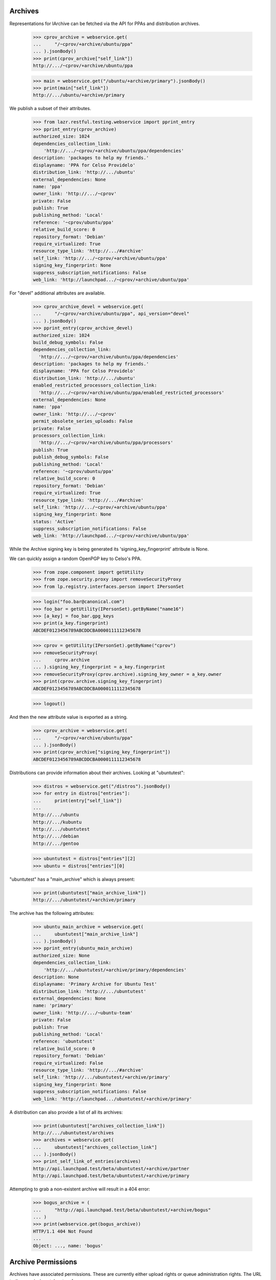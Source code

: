 Archives
========

Representations for IArchive can be fetched via the API for PPAs and
distribution archives.

    >>> cprov_archive = webservice.get(
    ...     "/~cprov/+archive/ubuntu/ppa"
    ... ).jsonBody()
    >>> print(cprov_archive["self_link"])
    http://.../~cprov/+archive/ubuntu/ppa

    >>> main = webservice.get("/ubuntu/+archive/primary").jsonBody()
    >>> print(main["self_link"])
    http://.../ubuntu/+archive/primary

We publish a subset of their attributes.

    >>> from lazr.restful.testing.webservice import pprint_entry
    >>> pprint_entry(cprov_archive)
    authorized_size: 1024
    dependencies_collection_link:
        'http://.../~cprov/+archive/ubuntu/ppa/dependencies'
    description: 'packages to help my friends.'
    displayname: 'PPA for Celso Providelo'
    distribution_link: 'http://.../ubuntu'
    external_dependencies: None
    name: 'ppa'
    owner_link: 'http://.../~cprov'
    private: False
    publish: True
    publishing_method: 'Local'
    reference: '~cprov/ubuntu/ppa'
    relative_build_score: 0
    repository_format: 'Debian'
    require_virtualized: True
    resource_type_link: 'http://.../#archive'
    self_link: 'http://.../~cprov/+archive/ubuntu/ppa'
    signing_key_fingerprint: None
    suppress_subscription_notifications: False
    web_link: 'http://launchpad.../~cprov/+archive/ubuntu/ppa'

For "devel" additional attributes are available.

    >>> cprov_archive_devel = webservice.get(
    ...     "/~cprov/+archive/ubuntu/ppa", api_version="devel"
    ... ).jsonBody()
    >>> pprint_entry(cprov_archive_devel)
    authorized_size: 1024
    build_debug_symbols: False
    dependencies_collection_link:
      'http://.../~cprov/+archive/ubuntu/ppa/dependencies'
    description: 'packages to help my friends.'
    displayname: 'PPA for Celso Providelo'
    distribution_link: 'http://.../ubuntu'
    enabled_restricted_processors_collection_link:
      'http://.../~cprov/+archive/ubuntu/ppa/enabled_restricted_processors'
    external_dependencies: None
    name: 'ppa'
    owner_link: 'http://.../~cprov'
    permit_obsolete_series_uploads: False
    private: False
    processors_collection_link:
      'http://.../~cprov/+archive/ubuntu/ppa/processors'
    publish: True
    publish_debug_symbols: False
    publishing_method: 'Local'
    reference: '~cprov/ubuntu/ppa'
    relative_build_score: 0
    repository_format: 'Debian'
    require_virtualized: True
    resource_type_link: 'http://.../#archive'
    self_link: 'http://.../~cprov/+archive/ubuntu/ppa'
    signing_key_fingerprint: None
    status: 'Active'
    suppress_subscription_notifications: False
    web_link: 'http://launchpad.../~cprov/+archive/ubuntu/ppa'

While the Archive signing key is being generated its
'signing_key_fingerprint' attribute is None.

We can quickly assign a random OpenPGP key to Celso's PPA.

    >>> from zope.component import getUtility
    >>> from zope.security.proxy import removeSecurityProxy
    >>> from lp.registry.interfaces.person import IPersonSet

    >>> login("foo.bar@canonical.com")
    >>> foo_bar = getUtility(IPersonSet).getByName("name16")
    >>> [a_key] = foo_bar.gpg_keys
    >>> print(a_key.fingerprint)
    ABCDEF0123456789ABCDDCBA0000111112345678

    >>> cprov = getUtility(IPersonSet).getByName("cprov")
    >>> removeSecurityProxy(
    ...     cprov.archive
    ... ).signing_key_fingerprint = a_key.fingerprint
    >>> removeSecurityProxy(cprov.archive).signing_key_owner = a_key.owner
    >>> print(cprov.archive.signing_key_fingerprint)
    ABCDEF0123456789ABCDDCBA0000111112345678

    >>> logout()

And then the new attribute value is exported as a string.

    >>> cprov_archive = webservice.get(
    ...     "/~cprov/+archive/ubuntu/ppa"
    ... ).jsonBody()
    >>> print(cprov_archive["signing_key_fingerprint"])
    ABCDEF0123456789ABCDDCBA0000111112345678

Distributions can provide information about their archives.  Looking
at "ubuntutest":

    >>> distros = webservice.get("/distros").jsonBody()
    >>> for entry in distros["entries"]:
    ...     print(entry["self_link"])
    ...
    http://.../ubuntu
    http://.../kubuntu
    http://.../ubuntutest
    http://.../debian
    http://.../gentoo

    >>> ubuntutest = distros["entries"][2]
    >>> ubuntu = distros["entries"][0]

"ubuntutest" has a "main_archive" which is always present:

    >>> print(ubuntutest["main_archive_link"])
    http://.../ubuntutest/+archive/primary

The archive has the following attributes:

    >>> ubuntu_main_archive = webservice.get(
    ...     ubuntutest["main_archive_link"]
    ... ).jsonBody()
    >>> pprint_entry(ubuntu_main_archive)
    authorized_size: None
    dependencies_collection_link:
        'http://.../ubuntutest/+archive/primary/dependencies'
    description: None
    displayname: 'Primary Archive for Ubuntu Test'
    distribution_link: 'http://.../ubuntutest'
    external_dependencies: None
    name: 'primary'
    owner_link: 'http://.../~ubuntu-team'
    private: False
    publish: True
    publishing_method: 'Local'
    reference: 'ubuntutest'
    relative_build_score: 0
    repository_format: 'Debian'
    require_virtualized: False
    resource_type_link: 'http://.../#archive'
    self_link: 'http://.../ubuntutest/+archive/primary'
    signing_key_fingerprint: None
    suppress_subscription_notifications: False
    web_link: 'http://launchpad.../ubuntutest/+archive/primary'

A distribution can also provide a list of all its archives:

    >>> print(ubuntutest["archives_collection_link"])
    http://.../ubuntutest/archives
    >>> archives = webservice.get(
    ...     ubuntutest["archives_collection_link"]
    ... ).jsonBody()
    >>> print_self_link_of_entries(archives)
    http://api.launchpad.test/beta/ubuntutest/+archive/partner
    http://api.launchpad.test/beta/ubuntutest/+archive/primary

Attempting to grab a non-existent archive will result in a 404 error:

    >>> bogus_archive = (
    ...     "http://api.launchpad.test/beta/ubuntutest/+archive/bogus"
    ... )
    >>> print(webservice.get(bogus_archive))
    HTTP/1.1 404 Not Found
    ...
    Object: ..., name: 'bogus'


Archive Permissions
===================

Archives have associated permissions.  These are currently either upload
rights or queue administration rights.  The URL to the permissions
takes two forms:
 * <archive>/+upload/username.item
 * <archive>/+queue-admin/username.item
where `item` is a component or a source package name.

This is a permission that allows a team to upload to a component:

    >>> url = (
    ...     "/ubuntu/+archive/primary/+upload/ubuntu-team"
    ...     "?type=component&item=main"
    ... )
    >>> ubuntu_main_permission = webservice.get(url).jsonBody()
    >>> pprint_entry(ubuntu_main_permission)  # noqa
    archive_link: 'http://.../ubuntu/+archive/primary'
    component_name: 'main'
    date_created: ...
    permission: 'Archive Upload Rights'
    person_link: 'http://.../~ubuntu-team'
    pocket: None
    resource_type_link: ...
    self_link: 'http://.../ubuntu/+archive/primary/+upload/ubuntu-team?type=component&item=main'
    source_package_name: None

This is a permission that allows an individual to upload a source package.

    >>> url = (
    ...     "/ubuntu/+archive/primary/+upload/carlos"
    ...     "?type=packagename&item=mozilla-firefox"
    ... )
    >>> carlos_mozilla_permission = webservice.get(url).jsonBody()
    >>> pprint_entry(carlos_mozilla_permission)  # noqa
    archive_link: 'http://.../ubuntu/+archive/primary'
    component_name: None
    date_created: ...
    permission: 'Archive Upload Rights'
    person_link: 'http://.../~carlos'
    pocket: None
    resource_type_link: ...
    self_link:
        'http://.../ubuntu/+archive/primary/+upload/carlos?type=packagename&item=mozilla-firefox'
    source_package_name: 'mozilla-firefox'

This is a queue admin right for ubuntu-team:

    >>> url = (
    ...     "/ubuntu/+archive/primary/+queue-admin/ubuntu-team"
    ...     "?type=component&item=main"
    ... )
    >>> ubuntu_main_permission = webservice.get(url).jsonBody()
    >>> pprint_entry(ubuntu_main_permission)  # noqa
    archive_link: 'http://.../ubuntu/+archive/primary'
    component_name: 'main'
    date_created: ...
    permission: 'Queue Administration Rights'
    person_link: 'http://.../~ubuntu-team'
    pocket: None
    resource_type_link: ...
    self_link:
        'http://.../ubuntu/+archive/primary/+queue-admin/ubuntu-team?type=component&item=main'
    source_package_name: None

And one for an individual:

    >>> url = (
    ...     "/ubuntu/+archive/primary/+queue-admin/name12"
    ...     "?type=component&item=universe"
    ... )
    >>> name16_admin_permission = webservice.get(url).jsonBody()
    >>> pprint_entry(name16_admin_permission)  # noqa
    archive_link: 'http://.../ubuntu/+archive/primary'
    component_name: 'universe'
    date_created: ...
    permission: 'Queue Administration Rights'
    person_link: 'http://.../~name12'
    pocket: None
    resource_type_link: ...
    self_link:
        'http://.../ubuntu/+archive/primary/+queue-admin/name12?type=component&item=universe'
    source_package_name: None


Archive Permission Custom Operations
~~~~~~~~~~~~~~~~~~~~~~~~~~~~~~~~~~~~

Permission collections can be retrieved with custom operations on the
archive.  First, define some general helper functions.

    >>> def permission_entry_sort_key(entry):
    ...     return (
    ...         (
    ...             entry["permission"],
    ...             entry["person_link"],
    ...             entry["component_name"] or "",
    ...             entry["source_package_name"] or "",
    ...             entry["pocket"] or "",
    ...         ),
    ...     )
    ...

    >>> def show_permission_entries(permissions):
    ...     for entry in sorted(
    ...         permissions["entries"], key=permission_entry_sort_key
    ...     ):
    ...         print(entry["permission"])
    ...         print(entry["person_link"])
    ...         print(entry["component_name"])
    ...         print(entry["source_package_name"])
    ...         print(entry["pocket"])
    ...         print(entry["distroseries_link"])
    ...

`getAllPermissions` returns all permissions on the archive.

    >>> ubuntu_devel = user_webservice.get(
    ...     "/distros", api_version="devel"
    ... ).jsonBody()["entries"][0]

    >>> def show_all_permissions(archive):
    ...     permissions = user_webservice.get(
    ...         "%s?ws.op=getAllPermissions&ws.size=50" % archive,
    ...         api_version="devel",
    ...     ).jsonBody()
    ...     show_permission_entries(permissions)
    ...

    >>> show_all_permissions(ubuntu_devel["main_archive_link"])  # noqa
    Archive Upload Rights ...~carlos None mozilla-firefox None None
    Archive Upload Rights ...~ubuntu-team main None None None
    Archive Upload Rights ...~ubuntu-team restricted None None None
    Archive Upload Rights ...~ubuntu-team universe None None None
    Queue Administration Rights ...~name12 main None None None
    Queue Administration Rights ...~name12 multiverse None None None
    Queue Administration Rights ...~name12 restricted None None None
    Queue Administration Rights ...~name12 universe None None None
    Queue Administration Rights ...~no-team-memberships multiverse None None None
    Queue Administration Rights ...~no-team-memberships universe None None None
    Queue Administration Rights ...~ubuntu-team main None None None
    Queue Administration Rights ...~ubuntu-team partner None None None
    Queue Administration Rights ...~ubuntu-team restricted None None None
    Queue Administration Rights ...~ubuntu-team universe None None None

`getPermissionsForPerson` returns all the permissions that a user has.

    >>> ubuntu_team = user_webservice.get("/~ubuntu-team").jsonBody()
    >>> permissions = user_webservice.named_get(
    ...     ubuntutest["main_archive_link"],
    ...     "getPermissionsForPerson",
    ...     person=ubuntu_team["self_link"],
    ... ).jsonBody()

    >>> show_permission_entries(permissions)
    Archive Upload Rights ...~ubuntu-team main None None None
    Archive Upload Rights ...~ubuntu-team universe None None None

`getUploadersForPackage` returns all the permissions where someone can
upload a particular package.

    >>> def show_mozilla_permissions():
    ...     permissions = user_webservice.named_get(
    ...         ubuntu["main_archive_link"],
    ...         "getUploadersForPackage",
    ...         source_package_name="mozilla-firefox",
    ...     ).jsonBody()
    ...     show_permission_entries(permissions)
    ...

    >>> show_mozilla_permissions()
    Archive Upload Rights ...~carlos None mozilla-firefox None None

Passing a bad package name results in an error:

    >>> print(
    ...     user_webservice.named_get(
    ...         ubuntu["main_archive_link"],
    ...         "getUploadersForPackage",
    ...         source_package_name="badpackage",
    ...     )
    ... )
    HTTP/1.1 404 Not Found
    ...

Colin is a valid member of the team who owns the ubuntu primary archive.

    >>> from lp.testing.pages import webservice_for_person
    >>> from lp.services.webapp.interfaces import OAuthPermission
    >>> from lp.registry.interfaces.distribution import IDistributionSet

    >>> login("foo.bar@canonical.com")
    >>> cjwatson = getUtility(IPersonSet).getByName("kamion")
    >>> ubuntu_db = getUtility(IDistributionSet).getByName("ubuntu")
    >>> cjwatson.inTeam(ubuntu_db.main_archive.owner)
    True

Let's also make a new Person to own the Ubuntu distro.

    >>> ubuntu_owner = factory.makePerson(name="ubuntu-owner")
    >>> ubuntu_db.owner = ubuntu_owner

    >>> logout()

    >>> cjwatson_webservice = webservice_for_person(
    ...     cjwatson, permission=OAuthPermission.WRITE_PUBLIC
    ... )
    >>> ubuntu_owner_webservice = webservice_for_person(
    ...     ubuntu_owner, permission=OAuthPermission.WRITE_PUBLIC
    ... )
    >>> name12 = webservice.get("/~name12").jsonBody()

And here's a packageset to play with later:

    >>> print(
    ...     webservice.named_post(
    ...         "/package-sets",
    ...         "new",
    ...         {},
    ...         distroseries="/ubuntu/hoary",
    ...         name="umbrella",
    ...         description="Contains all source packages",
    ...         owner=name12["self_link"],
    ...     )
    ... )
    HTTP/1.1 201 Created
    ...

    >>> packageset = webservice.get(
    ...     "/package-sets/ubuntu/hoary/umbrella"
    ... ).jsonBody()


To be able to amend any permissions on a distribution archive,
you need to be one of the distribution owners - not one of the archive
owners.  Here, cjwatson cannot make a new package uploader, packageset
uploader or component uploader.

    >>> response = cjwatson_webservice.named_post(
    ...     ubuntu["main_archive_link"],
    ...     "newPackageUploader",
    ...     {},
    ...     person=name12["self_link"],
    ...     source_package_name="mozilla-firefox",
    ... )
    >>> print(response)
    HTTP/1.1 401 Unauthorized
    ...
    (<Archive object>, 'newPackageUploader', 'launchpad.Edit')

    >>> response = cjwatson_webservice.named_post(
    ...     ubuntu["main_archive_link"],
    ...     "newPackagesetUploader",
    ...     {},
    ...     person=name12["self_link"],
    ...     packageset=packageset["self_link"],
    ... )
    >>> print(response)
    HTTP/1.1 401 Unauthorized
    ...
    (<Archive object>, 'newPackagesetUploader', 'launchpad.Edit')

    >>> response = cjwatson_webservice.named_post(
    ...     ubuntu["main_archive_link"],
    ...     "newComponentUploader",
    ...     {},
    ...     person=name12["self_link"],
    ...     component_name="restricted",
    ... )
    >>> print(response)
    HTTP/1.1 401 Unauthorized
    ...
    (<Archive object>, 'newComponentUploader', 'launchpad.Edit')

From here on we'll use ubuntu_owner, who does have permission as Ubuntu's
owner.

`newPackageUploader` is a factory function that adds a new permission
for a person to upload a package.

    >>> name12 = webservice.get("/~name12").jsonBody()
    >>> response = ubuntu_owner_webservice.named_post(
    ...     ubuntu["main_archive_link"],
    ...     "newPackageUploader",
    ...     {},
    ...     person=name12["self_link"],
    ...     source_package_name="mozilla-firefox",
    ... )
    >>> print(response)
    HTTP/1.1 201 Created
    ...

    >>> new_permission = user_webservice.get(
    ...     response.getHeader("Location")
    ... ).jsonBody()
    >>> print(new_permission["self_link"])  # noqa
    http://.../ubuntu/+archive/primary/+upload/name12?type=packagename&item=mozilla-firefox

    >>> show_mozilla_permissions()
    Archive Upload Rights ...~carlos None mozilla-firefox None None
    Archive Upload Rights ...~name12 None mozilla-firefox None None

deletePackageUploader() removes that permission:

    >>> print(
    ...     ubuntu_owner_webservice.named_post(
    ...         ubuntu["main_archive_link"],
    ...         "deletePackageUploader",
    ...         {},
    ...         person=name12["self_link"],
    ...         source_package_name="mozilla-firefox",
    ...     )
    ... )
    HTTP/1.1 200 Ok
    ...

And we can see that it's gone:

    >>> show_mozilla_permissions()
    Archive Upload Rights ...~carlos None mozilla-firefox None None

getUploadersForComponent returns all the permissions where someone can
upload to a particular component:

    >>> def show_component_permissions(component=None):
    ...     permissions = user_webservice.named_get(
    ...         ubuntu["main_archive_link"],
    ...         "getUploadersForComponent",
    ...         component_name=component,
    ...     ).jsonBody()
    ...     show_permission_entries(permissions)
    ...

    >>> show_component_permissions("main")
    Archive Upload Rights ...~ubuntu-team main None None None

Passing a bad component name results in an error:

    >>> print(
    ...     cjwatson_webservice.named_get(
    ...         ubuntu["main_archive_link"],
    ...         "getUploadersForComponent",
    ...         component_name="badcomponent",
    ...     )
    ... )
    HTTP/1.1 404 Not Found
    ...

If you don't specify the component, you get all the uploaders for
all components.

    >>> show_component_permissions()
    Archive Upload Rights ...~ubuntu-team main None None None
    Archive Upload Rights ...~ubuntu-team universe None None None

newComponentUploader adds a new permission for a person to upload to a
component.

    >>> response = ubuntu_owner_webservice.named_post(
    ...     ubuntu["main_archive_link"],
    ...     "newComponentUploader",
    ...     {},
    ...     person=name12["self_link"],
    ...     component_name="restricted",
    ... )
    >>> print(response)
    HTTP/1.1 201 Created
    ...

    >>> new_permission = user_webservice.get(
    ...     response.getHeader("Location")
    ... ).jsonBody()
    >>> print(new_permission["self_link"])  # noqa
    http://.../ubuntu/+archive/primary/+upload/name12?type=component&item=restricted

    >>> show_component_permissions()
    Archive Upload Rights ...~name12 restricted None None None
    Archive Upload Rights ...~ubuntu-team main None None None
    Archive Upload Rights ...~ubuntu-team restricted None None None
    Archive Upload Rights ...~ubuntu-team universe None None None

We can use ``checkUpload`` to verify that a person can upload a
sourcepackage.

    >>> grumpy = user_webservice.get("/ubuntu/grumpy").jsonBody()
    >>> response = user_webservice.named_get(
    ...     ubuntu["main_archive_link"],
    ...     "checkUpload",
    ...     distroseries=grumpy["self_link"],
    ...     sourcepackagename="mozilla-firefox",
    ...     pocket="Release",
    ...     component="restricted",
    ...     person=name12["self_link"],
    ... )
    >>> print(response)
    HTTP/1.1 200 Ok
    ...

deleteComponentUploader() removes that permission:

    >>> print(
    ...     ubuntu_owner_webservice.named_post(
    ...         ubuntu["main_archive_link"],
    ...         "deleteComponentUploader",
    ...         {},
    ...         person=name12["self_link"],
    ...         component_name="restricted",
    ...     )
    ... )
    HTTP/1.1 200 Ok
    ...

And we can see that it's gone:

    >>> show_component_permissions()
    Archive Upload Rights ...~ubuntu-team main None None None
    Archive Upload Rights ...~ubuntu-team restricted None None None
    Archive Upload Rights ...~ubuntu-team universe None None None

And ``checkUpload`` now also no longer passes:

    >>> grumpy = user_webservice.get("/ubuntu/grumpy").jsonBody()
    >>> response = user_webservice.named_get(
    ...     ubuntu["main_archive_link"],
    ...     "checkUpload",
    ...     distroseries=grumpy["self_link"],
    ...     sourcepackagename="mozilla-firefox",
    ...     pocket="Release",
    ...     component="main",
    ...     person=name12["self_link"],
    ... )
    >>> print(response)
    HTTP/1.1 403 Forbidden
    ...
    The signer of this package has no upload rights to
    this distribution's primary archive.  Did you mean to upload to a PPA?


For PPAs, only the archive owners can add or remove component-uploaders.

    >>> no_priv = webservice.get("/~no-priv").jsonBody()

    >>> print(
    ...     user_webservice.named_post(
    ...         cprov_archive["self_link"],
    ...         "newComponentUploader",
    ...         {},
    ...         person=no_priv["self_link"],
    ...         component_name="main",
    ...     )
    ... )
    HTTP/1.1 401 Unauthorized
    ...

    >>> cprov_webservice = webservice_for_person(
    ...     cprov, permission=OAuthPermission.WRITE_PUBLIC
    ... )

    >>> print(
    ...     cprov_webservice.named_post(
    ...         cprov_archive["self_link"],
    ...         "newComponentUploader",
    ...         {},
    ...         person=no_priv["self_link"],
    ...         component_name="main",
    ...     )
    ... )
    HTTP/1.1 201 Created
    ...

    >>> print(
    ...     cprov_webservice.named_post(
    ...         cprov_archive["self_link"],
    ...         "deleteComponentUploader",
    ...         {},
    ...         person=no_priv["self_link"],
    ...         component_name="main",
    ...     )
    ... )
    HTTP/1.1 200 Ok
    ...

If you add a new permission for someone to upload to a PPA, you must specify
the 'main' component, or an error is returned:

    >>> response = cprov_webservice.named_post(
    ...     cprov_archive["self_link"],
    ...     "newComponentUploader",
    ...     {},
    ...     person=name12["self_link"],
    ...     component_name="restricted",
    ... )
    >>> print(response)
    HTTP/1.1 400 Bad Request
    ...
    Component for PPAs should be 'main'

getQueueAdminsForComponent returns all the permissions where someone
can administer distroseries queues in a particular component.

    >>> def show_admins_for_component(component):
    ...     permissions = webservice.named_get(
    ...         ubuntu["main_archive_link"],
    ...         "getQueueAdminsForComponent",
    ...         component_name=component,
    ...     ).jsonBody()
    ...     show_permission_entries(permissions)
    ...

    >>> show_admins_for_component("main")
    Queue Administration Rights ...~name12 main None None None
    Queue Administration Rights ...~ubuntu-team main None None None

getComponentsForQueueAdmin returns all the permissions relating to components
where the user is able to administer distroseries queues.

    >>> def show_components_for_admin(person):
    ...     permissions = webservice.named_get(
    ...         ubuntu["main_archive_link"],
    ...         "getComponentsForQueueAdmin",
    ...         person=person["self_link"],
    ...     ).jsonBody()
    ...     show_permission_entries(permissions)
    ...

    >>> show_components_for_admin(name12)
    Queue Administration Rights ...~name12 main None None None
    Queue Administration Rights ...~name12 multiverse None None None
    Queue Administration Rights ...~name12 restricted None None None
    Queue Administration Rights ...~name12 universe None None None

newQueueAdmin adds a new permission for a person to administer distroseries
queues in a particular component.

    >>> response = ubuntu_owner_webservice.named_post(
    ...     ubuntu["main_archive_link"],
    ...     "newQueueAdmin",
    ...     {},
    ...     person=name12["self_link"],
    ...     component_name="partner",
    ... )
    >>> print(response)
    HTTP/1.1 201 Created
    ...

    >>> new_permission = ubuntu_owner_webservice.get(
    ...     response.getHeader("Location")
    ... ).jsonBody()
    >>> print(new_permission["self_link"])  # noqa
    http://.../ubuntu/+archive/primary/+queue-admin/name12?type=component&item=partner

    >>> show_components_for_admin(name12)
    Queue Administration Rights ...~name12 main None None None
    Queue Administration Rights ...~name12 multiverse None None None
    Queue Administration Rights ...~name12 partner None None None
    Queue Administration Rights ...~name12 restricted None None None
    Queue Administration Rights ...~name12 universe None None None

deleteQueueAdmin removes that permission.

    >>> print(
    ...     ubuntu_owner_webservice.named_post(
    ...         ubuntu["main_archive_link"],
    ...         "deleteQueueAdmin",
    ...         {},
    ...         person=name12["self_link"],
    ...         component_name="partner",
    ...     )
    ... )
    HTTP/1.1 200 Ok
    ...

And we can see that it's gone:

    >>> show_components_for_admin(name12)
    Queue Administration Rights ...~name12 main None None None
    Queue Administration Rights ...~name12 multiverse None None None
    Queue Administration Rights ...~name12 restricted None None None
    Queue Administration Rights ...~name12 universe None None None

getUploadersForPocket returns all the permissions where someone can upload
to a particular pocket:

    >>> def show_pocket_permissions(pocket):
    ...     permissions = user_webservice.named_get(
    ...         ubuntu_devel["main_archive_link"],
    ...         "getUploadersForPocket",
    ...         api_version="devel",
    ...         pocket=pocket,
    ...     ).jsonBody()
    ...     show_permission_entries(permissions)
    ...

    >>> show_pocket_permissions("Proposed")

Passing a bad pocket name results in an error:

    >>> print(
    ...     cjwatson_webservice.named_get(
    ...         ubuntu_devel["main_archive_link"],
    ...         "getUploadersForPocket",
    ...         api_version="devel",
    ...         pocket="badpocket",
    ...     )
    ... )
    HTTP/1.1 400 Bad Request
    ...
    pocket: Invalid value "badpocket". Acceptable values are: ...

newPocketUploader adds a new permission for a person to upload to a pocket.

    >>> response = ubuntu_owner_webservice.named_post(
    ...     ubuntu_devel["main_archive_link"],
    ...     "newPocketUploader",
    ...     {},
    ...     api_version="devel",
    ...     person=name12["self_link"],
    ...     pocket="Proposed",
    ... )
    >>> print(response)
    HTTP/1.1 201 Created
    ...

    >>> new_permission = user_webservice.get(
    ...     response.getHeader("Location")
    ... ).jsonBody()
    >>> print(new_permission["self_link"])  # noqa
    http://.../ubuntu/+archive/primary/+upload/name12?type=pocket&item=PROPOSED

    >>> show_pocket_permissions("Proposed")
    Archive Upload Rights ...~name12 None None Proposed None

The person named in the permission can upload a package to this pocket.

    >>> grumpy = user_webservice.get("/ubuntu/grumpy").jsonBody()
    >>> response = user_webservice.named_get(
    ...     ubuntu["main_archive_link"],
    ...     "checkUpload",
    ...     distroseries=grumpy["self_link"],
    ...     sourcepackagename="mozilla-firefox",
    ...     pocket="Proposed",
    ...     component="restricted",
    ...     person=name12["self_link"],
    ... )
    >>> print(response)
    HTTP/1.1 200 Ok
    ...

deletePocketUploader removes that permission:

    >>> print(
    ...     ubuntu_owner_webservice.named_post(
    ...         ubuntu_devel["main_archive_link"],
    ...         "deletePocketUploader",
    ...         {},
    ...         api_version="devel",
    ...         person=name12["self_link"],
    ...         pocket="Proposed",
    ...     )
    ... )
    HTTP/1.1 200 Ok
    ...

    >>> show_pocket_permissions("Proposed")

    >>> response = user_webservice.named_get(
    ...     ubuntu["main_archive_link"],
    ...     "checkUpload",
    ...     distroseries=grumpy["self_link"],
    ...     sourcepackagename="mozilla-firefox",
    ...     pocket="Proposed",
    ...     component="restricted",
    ...     person=name12["self_link"],
    ... )
    >>> print(response)
    HTTP/1.1 403 Forbidden
    ...
    The signer of this package has no upload rights to
    this distribution's primary archive.  Did you mean to upload to a PPA?

getQueueAdminsForPocket returns all the permissions where someone can
administer distroseries queues in a particular pocket.

    >>> def show_admins_for_pocket(pocket, distroseries=None):
    ...     kwargs = {}
    ...     if distroseries is not None:
    ...         kwargs["distroseries"] = distroseries
    ...     permissions = webservice.named_get(
    ...         ubuntu_devel["main_archive_link"],
    ...         "getQueueAdminsForPocket",
    ...         api_version="devel",
    ...         pocket=pocket,
    ...         **kwargs
    ...     ).jsonBody()
    ...     show_permission_entries(permissions)
    ...

    >>> show_admins_for_pocket("Security")
    >>> show_admins_for_pocket("Security", distroseries=grumpy["self_link"])

getPocketsForQueueAdmin returns all the permissions relating to pockets
where the user is able to administer distroseries queues.

    >>> def show_pockets_for_admin(person):
    ...     permissions = webservice.named_get(
    ...         ubuntu_devel["main_archive_link"],
    ...         "getPocketsForQueueAdmin",
    ...         api_version="devel",
    ...         person=person["self_link"],
    ...     ).jsonBody()
    ...     show_permission_entries(permissions)
    ...

    >>> show_pockets_for_admin(name12)

newPocketQueueAdmin adds a new permission for a person to administer
distroseries queues in a particular pocket.

    >>> response = ubuntu_owner_webservice.named_post(
    ...     ubuntu_devel["main_archive_link"],
    ...     "newPocketQueueAdmin",
    ...     {},
    ...     api_version="devel",
    ...     person=name12["self_link"],
    ...     pocket="Security",
    ... )
    >>> print(response)
    HTTP/1.1 201 Created
    ...

    >>> new_permission = ubuntu_owner_webservice.get(
    ...     response.getHeader("Location")
    ... ).jsonBody()
    >>> print(new_permission["self_link"])  # noqa
    http://.../ubuntu/+archive/primary/+queue-admin/name12?type=pocket&item=SECURITY

    >>> show_pockets_for_admin(name12)
    Queue Administration Rights ...~name12 None None Security None

It can also grant series-specific pocket queue admin permissions.

    >>> ubuntu_owner_ws = ubuntu_owner_webservice.get(
    ...     "/~ubuntu-owner"
    ... ).jsonBody()
    >>> hoary = user_webservice.get("/ubuntu/hoary").jsonBody()
    >>> new_permissions = []
    >>> for series in hoary, grumpy:
    ...     response = ubuntu_owner_webservice.named_post(
    ...         ubuntu_devel["main_archive_link"],
    ...         "newPocketQueueAdmin",
    ...         {},
    ...         api_version="devel",
    ...         person=ubuntu_owner_ws["self_link"],
    ...         pocket="Security",
    ...         distroseries=series["self_link"],
    ...     )
    ...     print(response)
    ...     new_permissions.append(
    ...         ubuntu_owner_webservice.get(
    ...             response.getHeader("Location")
    ...         ).jsonBody()
    ...     )
    ...
    HTTP/1.1 201 Created
    ...
    HTTP/1.1 201 Created
    ...

    >>> print(new_permissions[0]["self_link"])  # noqa
    http://.../ubuntu/+archive/primary/+queue-admin/ubuntu-owner?type=pocket&item=SECURITY&series=hoary
    >>> print(new_permissions[1]["self_link"])  # noqa
    http://.../ubuntu/+archive/primary/+queue-admin/ubuntu-owner?type=pocket&item=SECURITY&series=grumpy

    >>> show_pockets_for_admin(ubuntu_owner_ws)
    Queue Administration Rights ...~ubuntu-owner None None Security .../hoary
    Queue Administration Rights ...~ubuntu-owner None None Security .../grumpy

deletePocketQueueAdmin removes these permissions.

    >>> print(
    ...     ubuntu_owner_webservice.named_post(
    ...         ubuntu_devel["main_archive_link"],
    ...         "deletePocketQueueAdmin",
    ...         {},
    ...         api_version="devel",
    ...         person=name12["self_link"],
    ...         pocket="Security",
    ...     )
    ... )
    HTTP/1.1 200 Ok
    ...
    >>> for series in hoary, grumpy:
    ...     print(
    ...         ubuntu_owner_webservice.named_post(
    ...             ubuntu_devel["main_archive_link"],
    ...             "deletePocketQueueAdmin",
    ...             {},
    ...             api_version="devel",
    ...             person=ubuntu_owner_ws["self_link"],
    ...             pocket="Security",
    ...             distroseries=series["self_link"],
    ...         )
    ...     )
    ...
    HTTP/1.1 200 Ok
    ...
    HTTP/1.1 200 Ok
    ...

And we can see that they're gone:

    >>> show_pockets_for_admin(name12)
    >>> show_pockets_for_admin(ubuntu_owner_ws)

Malformed archive permission URLs
~~~~~~~~~~~~~~~~~~~~~~~~~~~~~~~~~

Malformed URLs are handled reasonably well.

The type of item for which we seek the archive permission is missing. The
latter can thus not be found.

    >>> missing_type_url = (
    ...     "/ubuntu/+archive/primary/+upload/name12" "?item=firefox"
    ... )
    >>> this_will_fail = webservice.get(missing_type_url)
    >>> print(this_will_fail)
    HTTP/1.1 404 Not Found
    ...

The ultimate item type ('Integer') is wrong. The archive permission is hence
not found.

    >>> wrong_type_url = (
    ...     "/ubuntu/+archive/primary/+upload/name12"
    ...     "?type=packageset&item=firefox&type=Integer"
    ... )
    >>> this_will_fail = webservice.get(missing_type_url)
    >>> print(this_will_fail)
    HTTP/1.1 404 Not Found
    ...

The item name is missing. The archive permission is hence not found.

    >>> missing_item_url = (
    ...     "/ubuntu/+archive/primary/+upload/name12" "?type=packageset"
    ... )
    >>> this_will_fail = webservice.get(missing_type_url)
    >>> print(this_will_fail)
    HTTP/1.1 404 Not Found
    ...

The ultimate item name ('vapourware') is wrong. The archive permission is
hence not found.

    >>> wrong_type_url = (
    ...     "/ubuntu/+archive/primary/+upload/name12"
    ...     "?type=packageset&item=firefox&item=vapourware"
    ... )
    >>> this_will_fail = webservice.get(missing_type_url)
    >>> print(this_will_fail)
    HTTP/1.1 404 Not Found
    ...


Getting Build counts for an IArchive
====================================

IArchive exposes the getBuildCounters() method, enabling this data to be
used and displayed via XHR.

    >>> build_counters = webservice.named_get(
    ...     ubuntu["main_archive_link"], "getBuildCounters"
    ... ).jsonBody()
    >>> for key, val in sorted(build_counters.items()):
    ...     print("%s: %s" % (key, val))
    ...
    failed: 5
    pending: 2
    succeeded: 8
    superseded: 3
    total: 18

The optional param exclude_needsbuild is also provided:

    >>> build_counters = webservice.named_get(
    ...     ubuntu["main_archive_link"],
    ...     "getBuildCounters",
    ...     include_needsbuild=False,
    ... ).jsonBody()
    >>> for key, val in sorted(build_counters.items()):
    ...     print("%s: %s" % (key, val))
    ...
    failed: 5
    pending: 1
    succeeded: 8
    superseded: 3
    total: 17

Getting published sources and binaries for an IArchive
~~~~~~~~~~~~~~~~~~~~~~~~~~~~~~~~~~~~~~~~~~~~~~~~~~~~~~

IArchive exposes the getPublishedSources() and getPublishedBinaries()
methods.

    >>> response = webservice.named_get(
    ...     cprov_archive["self_link"], "getPublishedSources"
    ... )
    >>> response.status
    200
    >>> response = webservice.named_get(
    ...     cprov_archive["self_link"], "getPublishedBinaries"
    ... )
    >>> response.status
    200

If either method is called with the version parameter, the name must
be specified too, otherwise it is considered a bad webservice
request.

    >>> response = webservice.named_get(
    ...     cprov_archive["self_link"], "getPublishedSources", version="1.0"
    ... )
    >>> response.status
    400
    >>> response = webservice.named_get(
    ...     cprov_archive["self_link"], "getPublishedBinaries", version="1.0"
    ... )
    >>> response.status
    400

We don't have to specify any filters when getting published sources:

    >>> response = webservice.named_get(
    ...     cprov_archive["self_link"], "getPublishedSources"
    ... ).jsonBody()
    >>> print(response["total_size"])
    3

We can filter getPublishedSources() by component. All of the publishing
histories we got previously were in 'main':

    >>> for entry in response["entries"]:
    ...     print(entry["component_name"])
    ...
    main
    main
    main

When we filter by component name for 'universe', none of them show up:

    >>> response = webservice.named_get(
    ...     cprov_archive["self_link"],
    ...     "getPublishedSources",
    ...     component_name="universe",
    ... ).jsonBody()
    >>> pprint_entry(response)
    entries: []
    start: 0
    total_size: 0


Package copying/synchronisation
~~~~~~~~~~~~~~~~~~~~~~~~~~~~~~~

IArchive contains 2 custom operations to copy packages from another archive.
These are syncSource() and syncSources(). Both are wrappers of the
`do_copy` infrastructure, see more information in scripts/packagecopier.py.

For testing purposes we will create some publications.

    >>> login("foo.bar@canonical.com")
    >>> from lp.soyuz.tests.test_publishing import SoyuzTestPublisher
    >>> test_publisher = SoyuzTestPublisher()
    >>> hoary = ubuntu_db.getSeries("hoary")
    >>> test_publisher.addFakeChroots(hoary)
    >>> ignore = test_publisher.setUpDefaultDistroSeries(hoary)

'package1' (with two versions) and 'package2' publications in the
ubuntu primary archive.

    >>> ignore = test_publisher.getPubSource(
    ...     sourcename="package1",
    ...     version="1.0",
    ...     archive=ubuntu_db.main_archive,
    ... )

    >>> from lp.soyuz.enums import PackagePublishingStatus
    >>> ignore = test_publisher.getPubSource(
    ...     sourcename="package1",
    ...     version="1.1",
    ...     archive=ubuntu_db.main_archive,
    ...     status=PackagePublishingStatus.PUBLISHED,
    ... )

    >>> ignore = test_publisher.getPubSource(
    ...     sourcename="package2",
    ...     version="1.0",
    ...     archive=ubuntu_db.main_archive,
    ... )

A test publication in Celso's PPA.

    >>> ignore = test_publisher.getPubSource(
    ...     sourcename="package3", version="1.0", archive=cprov.archive
    ... )

Setup done, let's log out and continue with the tests.

    >>> logout()

syncSource() copies a single package with a specific version from another
archive.  It will prevent unauthorised changes to an archive.  Here we are
using user_webservice, which has no privileges, and trying to copy to
the Ubuntu main archive:

    >>> print(
    ...     user_webservice.named_post(
    ...         ubuntu["main_archive_link"],
    ...         "syncSource",
    ...         {},
    ...         source_name="package3",
    ...         version="1.0",
    ...         from_archive=cprov_archive["self_link"],
    ...         to_pocket="release",
    ...         to_series="hoary",
    ...     )
    ... )
    HTTP/1.1 401 Unauthorized
    ...

When accessed via Colin's key that can perform writes, the API will
respond positively.

    >>> print(
    ...     cjwatson_webservice.named_post(
    ...         ubuntu["main_archive_link"],
    ...         "syncSource",
    ...         {},
    ...         source_name="package3",
    ...         version="1.0",
    ...         from_archive=cprov_archive["self_link"],
    ...         to_pocket="release",
    ...         to_series="hoary",
    ...     )
    ... )
    HTTP/1.1 200 Ok
    ...

Now copy "package1" version 1.0 from the main archive into cprov's
PPA. The 'admin_write' key created for Colin isn't allowed to modify
Celso's PPA.

    >>> print(
    ...     cjwatson_webservice.named_post(
    ...         cprov_archive["self_link"],
    ...         "syncSource",
    ...         {},
    ...         source_name="package1",
    ...         version="1.0",
    ...         from_archive=ubuntu["main_archive_link"],
    ...         to_pocket="release",
    ...         to_series="hoary",
    ...     )
    ... )
    HTTP/1.1 401 Unauthorized
    ...

Only a key created by Celso with write permissions will allow this
operation.

    >>> cprov_webservice = webservice_for_person(
    ...     cprov, permission=OAuthPermission.WRITE_PUBLIC
    ... )

    >>> print(
    ...     cprov_webservice.named_post(
    ...         cprov_archive["self_link"],
    ...         "syncSource",
    ...         {},
    ...         source_name="package1",
    ...         version="1.0",
    ...         from_archive=ubuntu["main_archive_link"],
    ...         to_pocket="release",
    ...         to_series="hoary",
    ...     )
    ... )
    HTTP/1.1 200 Ok
    ...

syncSources() allows the caller to specify a list of sources to copy all at
once.  The latest versions that are found in the from_archive are
"synchronised" to the context archive.  If a particular version already
exists then nothing is copied.

    >>> print(
    ...     cprov_webservice.named_post(
    ...         cprov_archive["self_link"],
    ...         "syncSources",
    ...         {},
    ...         source_names=["package1", "package2"],
    ...         from_archive=ubuntu["main_archive_link"],
    ...         to_pocket="release",
    ...         to_series="warty",
    ...     )
    ... )
    HTTP/1.1 200 Ok
    ...

The operation is still successful if there is nothing to copy, as you
would expect from a 'sync-like' method.

    >>> already_copied = cprov_webservice.named_post(
    ...     cprov_archive["self_link"],
    ...     "syncSources",
    ...     {},
    ...     source_names=["package1", "package2"],
    ...     from_archive=ubuntu["main_archive_link"],
    ...     to_pocket="release",
    ...     to_series="warty",
    ... )
    >>> print(already_copied)
    HTTP/1.1 200 Ok
    ...

Within the web application, the CannotCopy exception means that there
was an oversight in the code that called syncSources()--that method
shouldn't have been called in the first place. The CannotCopy
exception therefore results in an OOPS. But within the web service,
syncSources is invoked directly by the client, and any problems are
the client's fault. Therefore, there's no need to record an OOPS.

    >>> print(already_copied.getheader("X-Lazr-Oopsid"))
    None

'syncSources' behaves trasactionally, i.e. it will only synchronise
all packages or none of them if there was a problem.

    # Create an 'allowed' source publication with binaries in main_archive.
    # It can be successfully synchronised to Celso's PPA.
    >>> login("foo.bar@canonical.com")
    >>> allowed_source = test_publisher.getPubSource(
    ...     sourcename="allowed",
    ...     version="1.0",
    ...     archive=ubuntu_db.main_archive,
    ... )
    >>> ignore = test_publisher.getPubBinaries(pub_source=allowed_source)
    >>> logout()

'package1' has no binaries to be copied, so when we attempt to copy
'allowed' and 'package1' with binaries an error is returned.

    >>> print(
    ...     cprov_webservice.named_post(
    ...         cprov_archive["self_link"],
    ...         "syncSources",
    ...         {},
    ...         source_names=["allowed", "package1"],
    ...         from_archive=ubuntu["main_archive_link"],
    ...         to_pocket="release",
    ...         to_series="warty",
    ...         include_binaries=True,
    ...     )
    ... )
    HTTP/1.1 400 Bad Request
    ...
    package1 1.1 in hoary (source has no binaries to be copied)

Even if the error was only when processing 'package1', the 'allowed'
source was not synchronised to Celso's PPA.

    >>> cprov_webservice.named_get(
    ...     cprov_archive["self_link"],
    ...     "getPublishedSources",
    ...     source_name="allowed",
    ... ).jsonBody()["total_size"]
    0

Keys with insufficient permissions on Celso's PPA context are not
allowed to call the method at all.

    >>> print(
    ...     user_webservice.named_post(
    ...         cprov_archive["self_link"],
    ...         "syncSources",
    ...         {},
    ...         source_names=["package1", "package2"],
    ...         from_archive=ubuntu["main_archive_link"],
    ...         to_pocket="release",
    ...         to_series="warty",
    ...     )
    ... )
    HTTP/1.1 401 Unauthorized
    ...

    >>> print(
    ...     cjwatson_webservice.named_post(
    ...         cprov_archive["self_link"],
    ...         "syncSources",
    ...         {},
    ...         source_names=["package1", "package2"],
    ...         from_archive=ubuntu["main_archive_link"],
    ...         to_pocket="release",
    ...         to_series="warty",
    ...     )
    ... )
    HTTP/1.1 401 Unauthorized
    ...

Non-virtualized archives
~~~~~~~~~~~~~~~~~~~~~~~~


Modifying the require_virtualized flag through the API is not allowed except
for admins, commercial admins, and PPA admins.

    >>> import json
    >>> def modify_archive(service, archive):
    ...     headers = {"Content-type": "application/json"}
    ...     return service(
    ...         archive["self_link"], "PUT", json.dumps(archive), headers
    ...     )
    ...

    >>> login("foo.bar@canonical.com")
    >>> admin_person = getUtility(IPersonSet).getByName("mark")
    >>> admin_webservice = webservice_for_person(
    ...     admin_person, permission=OAuthPermission.WRITE_PUBLIC
    ... )
    >>> logout()

    >>> mark_archive = webservice.get("/~mark/+archive/ubuntu/ppa").jsonBody()
    >>> mark_archive["require_virtualized"] = False
    >>> response = modify_archive(admin_webservice, mark_archive)
    >>> webservice.get("/~mark/+archive/ubuntu/ppa").jsonBody()[
    ...     "require_virtualized"
    ... ]
    False

Attempting to modify this flag without the necessary permissions will fail.

    >>> print(modify_archive(user_webservice, mark_archive))
    HTTP/1.1 400 Bad Request
    ...
    http_etag: You tried to modify a read-only attribute.

Modifying authorized size
~~~~~~~~~~~~~~~~~~~~~~~~~~

Archives can have a quota to help moderate consumption of disk space
resources. This quota is set via the authorized_size attribute which
describes the maximum size, in MiB, allowed for the archive.

    >>> mark_archive = webservice.get("/~mark/+archive/ubuntu/ppa").jsonBody()
    >>> print(mark_archive["authorized_size"])
    1024

Modifying the authorized_size attribute through the API is not allowed except
for admins, commercial admins, PPA admins, and Launchpad developers.

    >>> mark_archive["authorized_size"] = 4096
    >>> response = modify_archive(admin_webservice, mark_archive)
    >>> mark_archive = webservice.get("/~mark/+archive/ubuntu/ppa").jsonBody()
    >>> print(mark_archive["authorized_size"])
    4096

Attempting to modify this flag without the necessary permissions will fail.

    >>> mark_archive = webservice.get("/~mark/+archive/ubuntu/ppa").jsonBody()
    >>> mark_archive["authorized_size"] = 1024
    >>> print(modify_archive(user_webservice, mark_archive))
    HTTP/1.1 401 Unauthorized
    ...
    (<Archive object>, 'authorized_size', 'launchpad.Moderate')

Private archives
~~~~~~~~~~~~~~~~

Create a private PPA for Celso with a private source publication.

    >>> login("foo.bar@canonical.com")
    >>> cprov_private_ppa_db = factory.makeArchive(
    ...     private=True,
    ...     owner=cprov,
    ...     distribution=ubuntu_db,
    ...     name="p3a",
    ...     description="packages to help my friends.",
    ... )
    >>> private_publication = test_publisher.createSource(
    ...     cprov_private_ppa_db, "foocomm", "1.0-1"
    ... )
    >>> private_publication.status = PackagePublishingStatus.PUBLISHED

    >>> logout()

Now we need a webservice with rights to read private data in order to
be able to access Celso's private PPA.

    >>> cprov_webservice = webservice_for_person(
    ...     cprov, permission=OAuthPermission.WRITE_PRIVATE
    ... )

Note that the 'description' and the 'signing_key_fingerprint'
attributes are only exposed when the requester has View permission in
the IArchive context, in this case only Celso has it.

    >>> pprint_entry(
    ...     user_webservice.get("/~cprov/+archive/ubuntu/p3a").jsonBody()
    ... )
    authorized_size: 'tag:launchpad.net:2008:redacted'
    dependencies_collection_link:
        'http://.../~cprov/+archive/ubuntu/p3a/dependencies'
    description: 'tag:launchpad.net:2008:redacted'
    displayname: 'PPA named p3a for Celso Providelo'
    distribution_link: 'http://.../ubuntu'
    external_dependencies: 'tag:launchpad.net:2008:redacted'
    name: 'p3a'
    owner_link: 'http://.../~cprov'
    private: True
    publish: 'tag:launchpad.net:2008:redacted'
    publishing_method: 'tag:launchpad.net:2008:redacted'
    reference: '~cprov/ubuntu/p3a'
    relative_build_score: 0
    repository_format: 'tag:launchpad.net:2008:redacted'
    require_virtualized: 'tag:launchpad.net:2008:redacted'
    resource_type_link: 'http://.../#archive'
    self_link: 'http://.../~cprov/+archive/ubuntu/p3a'
    signing_key_fingerprint: 'tag:launchpad.net:2008:redacted'
    suppress_subscription_notifications: False
    web_link: 'http://launchpad.../~cprov/+archive/ubuntu/p3a'

    >>> pprint_entry(
    ...     cprov_webservice.get("/~cprov/+archive/ubuntu/p3a").jsonBody()
    ... )
    authorized_size: 8192
    dependencies_collection_link:
        'http://.../~cprov/+archive/ubuntu/p3a/dependencies'
    description: 'packages to help my friends.'
    displayname: 'PPA named p3a for Celso Providelo'
    distribution_link: 'http://.../ubuntu'
    external_dependencies: None
    name: 'p3a'
    owner_link: 'http://.../~cprov'
    private: True
    publish: True
    publishing_method: 'Local'
    reference: '~cprov/ubuntu/p3a'
    relative_build_score: 0
    repository_format: 'Debian'
    require_virtualized: True
    resource_type_link: 'http://.../#archive'
    self_link: 'http://.../~cprov/+archive/ubuntu/p3a'
    signing_key_fingerprint: 'ABCDEF0123456789ABCDDCBA0000111112345678'
    suppress_subscription_notifications: False
    web_link: 'http://launchpad.../~cprov/+archive/ubuntu/p3a'

Creating subscriptions to a (private) archive
~~~~~~~~~~~~~~~~~~~~~~~~~~~~~~~~~~~~~~~~~~~~~

IArchive exposes the newSubscription() method, enabling new subscriptions
to be created via AJAX.

Archive subscriptions can only be created for private archives. If we
try creating a subscription for mark's archive (which is public), a
bad request will result:

    >>> login("foo.bar@canonical.com")
    >>> mark_db = getUtility(IPersonSet).getByName("mark")
    >>> mark_webservice = webservice_for_person(
    ...     mark_db, permission=OAuthPermission.WRITE_PUBLIC
    ... )
    >>> logout()
    >>> mark = mark_webservice.get("/~mark").jsonBody()
    >>> mark_archive = mark_webservice.get(
    ...     "/~mark/+archive/ubuntu/ppa"
    ... ).jsonBody()
    >>> response = mark_webservice.named_post(
    ...     mark_archive["self_link"],
    ...     "newSubscription",
    ...     subscriber=cprov_archive["owner_link"],
    ... )
    >>> print(response)
    HTTP/1.1 400 Bad Request
    ...
    Only private archives can have subscriptions.

First we'll subscribe mark to cprov's archive:

    >>> mark = webservice.get("/~mark").jsonBody()
    >>> cprov_private_ppa = cprov_webservice.get(
    ...     "/~cprov/+archive/ubuntu/p3a"
    ... ).jsonBody()
    >>> response = cprov_webservice.named_post(
    ...     cprov_private_ppa["self_link"],
    ...     "newSubscription",
    ...     subscriber=mark["self_link"],
    ... )

    >>> print(response)
    HTTP/1.1 201 Created
    ...

    >>> print(response.getHeader("Location"))
    http://.../~cprov/+archive/ubuntu/p3a/+subscriptions/mark

We publish a subset of the IArchiveSubscriber attributes.

    >>> new_subscription = cprov_webservice.get(
    ...     response.getHeader("Location")
    ... ).jsonBody()
    >>> pprint_entry(new_subscription)
    archive_link: 'http://api.launchpad.test/beta/~cprov/+archive/ubuntu/p3a'
    date_created: ...
    date_expires: None
    description: None
    registrant_link: 'http://api.launchpad.test/beta/~cprov'
    resource_type_link: 'http://api.launchpad.test/beta/#archive_subscriber'
    self_link: 'http://api.../~cprov/+archive/ubuntu/p3a/+subscriptions/mark'
    status: 'Active'
    subscriber_link: 'http://api.launchpad.test/beta/~mark'
    web_link:
      'http://launchpad.../~cprov/+archive/ubuntu/p3a/+subscriptions/mark'

Other webservice users cannot view the subscription.

    >>> response = user_webservice.get(response.getHeader("Location"))
    >>> print(response)
    HTTP/1.1 401 Unauthorized
    ...

Similarly, other webservice users cannot create a new subscription
as the calling user must have append privileges on the archive
to use this method.

    >>> response = user_webservice.named_post(
    ...     cprov_archive["self_link"],
    ...     "newSubscription",
    ...     subscriber=cprov_private_ppa["owner_link"],
    ... )
    >>> print(response)
    HTTP/1.1 401 Unauthorized
    ...

A second subscription cannot be created for the same user/team when there
is already a current subscription:

    >>> response = cprov_webservice.named_post(
    ...     cprov_private_ppa["self_link"],
    ...     "newSubscription",
    ...     subscriber=mark["self_link"],
    ... )
    >>> print(response)
    HTTP/1.1 400 Bad Request
    ...
    Mark Shuttleworth already has a current subscription
    for 'PPA named p3a for Celso Providelo'.

If we try to look at the subscription of a user that doesn't exist,
Launchpad will return a 404.

    >>> response = cprov_webservice.get(
    ...     cprov_private_ppa["self_link"] + "/+subscriptions/dave"
    ... )
    >>> print(response)
    HTTP/1.1 404 Not Found
    ...


Modifying privacy
~~~~~~~~~~~~~~~~~

Modifying the privacy flag through the API is not allowed except for
admins, commercial admins, PPA admins, and Launchpad developers.

    >>> login("foo.bar@canonical.com")
    >>> pubpriv_archive_db = factory.makeArchive(
    ...     owner=cprov, distribution=ubuntu_db, name="pubpriv"
    ... )
    >>> logout()
    >>> pubpriv_archive = webservice.get(
    ...     "/~cprov/+archive/ubuntu/pubpriv"
    ... ).jsonBody()
    >>> pubpriv_archive["private"] = True
    >>> print(modify_archive(user_webservice, pubpriv_archive))
    HTTP/1.1 401 Unauthorized
    ...
    (<Archive object>, 'private', 'launchpad.Moderate')

    >>> login("foo.bar@canonical.com")
    >>> ppa_admin = factory.makePerson(
    ...     member_of=[
    ...         getUtility(IPersonSet).getByName("launchpad-ppa-admins")
    ...     ]
    ... )
    >>> logout()
    >>> ppa_admin_webservice = webservice_for_person(
    ...     ppa_admin, permission=OAuthPermission.WRITE_PRIVATE
    ... )
    >>> print(modify_archive(ppa_admin_webservice, pubpriv_archive))
    HTTP/1.1 209 Content Returned
    ...
    >>> webservice.get("/~cprov/+archive/ubuntu/pubpriv").jsonBody()[
    ...     "private"
    ... ]
    True


Copying private file to public archives
---------------------------------------

Copying private sources to public archives works fine with
`syncSource` or `syncSources` operations.

We use `syncSource` to copy 'foocomm - 1.0-1' source from Celso's
private PPA to the ubuntu primary archive.

    >>> print(
    ...     cprov_webservice.named_post(
    ...         ubuntu["main_archive_link"],
    ...         "syncSource",
    ...         {},
    ...         source_name="foocomm",
    ...         version="1.0-1",
    ...         to_pocket="release",
    ...         from_archive=cprov_private_ppa["self_link"],
    ...         to_series="hoary",
    ...     )
    ... )
    HTTP/1.1 200 Ok
    ...

In the same way we can use 'syncSources' for syncing an subsequent
version.

    >>> login("foo.bar@canonical.com")
    >>> subsequent_version = test_publisher.createSource(
    ...     cprov_private_ppa_db, "foocomm", "1.0-2"
    ... )
    >>> subsequent_version.status = PackagePublishingStatus.PUBLISHED
    >>> logout()

    >>> print(
    ...     cprov_webservice.named_post(
    ...         ubuntu["main_archive_link"],
    ...         "syncSources",
    ...         {},
    ...         source_names=["foocomm"],
    ...         to_pocket="release",
    ...         from_archive=cprov_private_ppa["self_link"],
    ...         to_series="hoary",
    ...     )
    ... )
    HTTP/1.1 200 Ok
    ...

Although if we try to copy an old version, by repeating the copy an
error is returned.

    >>> print(
    ...     cprov_webservice.named_post(
    ...         ubuntu["main_archive_link"],
    ...         "syncSource",
    ...         {},
    ...         source_name="foocomm",
    ...         version="1.0-2",
    ...         to_pocket="release",
    ...         from_archive=cprov_private_ppa["self_link"],
    ...         to_series="hoary",
    ...     )
    ... )
    HTTP/1.1 400 Bad Request
    ...
    foocomm 1.0-2 in hoary
    (same version already building in the destination archive for Hoary)

Suppressing notifications
-------------------------

The owner of the archive can suppress notifications on subscription
changes over the API.

    >>> private_archive = cprov_webservice.get(
    ...     cprov_private_ppa["self_link"]
    ... ).jsonBody()
    >>> private_archive["suppress_subscription_notifications"] = True
    >>> print(modify_archive(cprov_webservice, private_archive))
    HTTP/1.1 209 ...
    ...

Archive dependencies
====================

Archives can specify dependencies on pockets and components of other
archives. Found at <dependentarchive.id>/+dependency/<dependencyarchive.id>,
these IArchiveDependency records can be retrieved through the API.

First we'll add an explicit dependency on the primary archive to
cprov's PPA. We can't do this through the webservice yet.

    >>> from lp.registry.interfaces.pocket import PackagePublishingPocket
    >>> from lp.soyuz.interfaces.component import IComponentSet
    >>> login("foo.bar@canonical.com")
    >>> dep = cprov.archive.addArchiveDependency(
    ...     cprov.archive.distribution.main_archive,
    ...     PackagePublishingPocket.RELEASE,
    ...     component=getUtility(IComponentSet)["universe"],
    ... )
    >>> logout()

We can then request that dependency, and see that we get all of its
attributes.

    >>> cprov_main_dependency = webservice.named_get(
    ...     "/~cprov/+archive/ubuntu/ppa",
    ...     "getArchiveDependency",
    ...     dependency=ubuntu["main_archive_link"],
    ... ).jsonBody()
    >>> pprint_entry(cprov_main_dependency)
    archive_link: 'http://.../~cprov/+archive/ubuntu/ppa'
    component_name: 'universe'
    date_created: ...
    dependency_link: 'http://.../ubuntu/+archive/primary'
    pocket: 'Release'
    resource_type_link: 'http://.../#archive_dependency'
    self_link: 'http://.../~cprov/+archive/ubuntu/ppa/+dependency/1'
    snap_base_link: None
    title: 'Primary Archive for Ubuntu Linux - RELEASE (main, universe)'

Asking for an archive on which there is no dependency returns None.

    >>> debian = webservice.get("/debian").jsonBody()
    >>> webservice.named_get(
    ...     "/~cprov/+archive/ubuntu/ppa",
    ...     "getArchiveDependency",
    ...     dependency=debian["main_archive_link"],
    ... ).jsonBody()

Archives will also give us a list of their custom dependencies.

    >>> print_self_link_of_entries(
    ...     webservice.get(
    ...         "/~cprov/+archive/ubuntu/ppa/dependencies"
    ...     ).jsonBody()
    ... )
    http://.../~cprov/+archive/ubuntu/ppa/+dependency/1

Crafting a URL to a non-dependency 404s:

    >>> print(webservice.get("/~cprov/+archive/ubuntu/ppa/+dependency/2"))
    HTTP/1.1 404 Not Found
    ...

A 404 also occurs if we ask for an archive that doesn't exist.

    >>> print(
    ...     webservice.get("/~cprov/+archive/ubuntu/ppa/+dependency/123456")
    ... )
    HTTP/1.1 404 Not Found
    ...

And even if we ask for a non-integral archive ID.

    >>> print(webservice.get("/~cprov/+archive/ubuntu/ppa/+dependency/foo"))
    HTTP/1.1 404 Not Found
    ...
